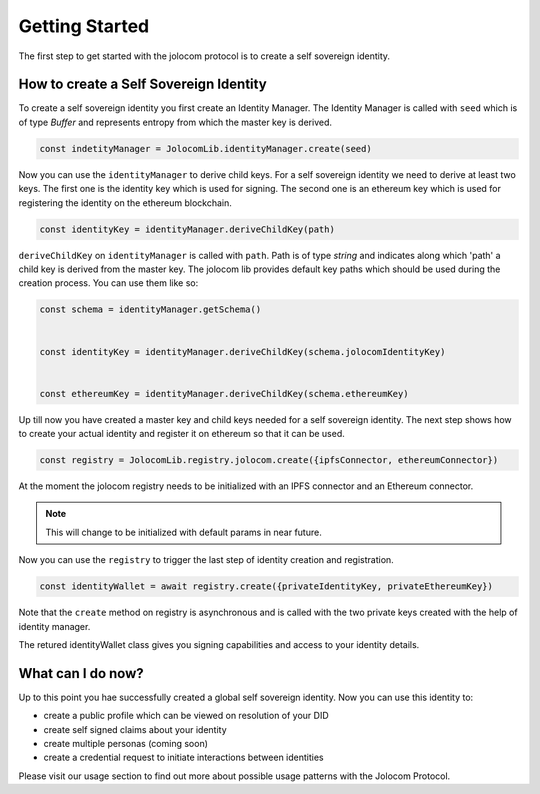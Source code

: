 ===============
Getting Started
===============

The first step to get started with the jolocom protocol is to create a self sovereign identity.

How to create a Self Sovereign Identity
=======================================

To create a self sovereign identity you first create an Identity Manager.
The Identity Manager is called with ``seed`` which is of type *Buffer* and 
represents entropy from which the master key is derived.

.. code-block:: typescript

  const indetityManager = JolocomLib.identityManager.create(seed)

Now you can use the ``identityManager`` to derive child keys. For a self sovereign identity
we need to derive at least two keys. The first one is the identity key which is used for signing.
The second one is an ethereum key which is used for registering the identity on the ethereum
blockchain. 

.. code-block:: typescript

  const identityKey = identityManager.deriveChildKey(path)

``deriveChildKey`` on ``identityManager`` is called with ``path``. Path is of type *string*
and indicates along which 'path' a child key is derived from the master key. The jolocom lib provides
default key paths which should be used during the creation process. You can use them like so:

.. code-block:: typescript

  const schema = identityManager.getSchema()


  const identityKey = identityManager.deriveChildKey(schema.jolocomIdentityKey)


  const ethereumKey = identityManager.deriveChildKey(schema.ethereumKey)

Up till now you have created a master key and child keys needed for a self sovereign identity.
The next step shows how to create your actual identity and register it on ethereum so that it can be used.

.. code-block:: typescript

  const registry = JolocomLib.registry.jolocom.create({ipfsConnector, ethereumConnector})

At the moment the jolocom registry needs to be initialized with an IPFS connector and an Ethereum connector. 

.. note:: This will change to be initialized with default params in near future.

Now you can use the ``registry`` to trigger the last step of identity creation and registration.

.. code-block:: typescript

  const identityWallet = await registry.create({privateIdentityKey, privateEthereumKey})

Note that the ``create`` method on registry is asynchronous and is called with the two private keys created with the help of identity manager.

The retured identityWallet class gives you signing capabilities and access to your identity details.


What can I do now?
==================

Up to this point you hae successfully created a global self sovereign identity. Now you can use this identity to:

* create a public profile which can be viewed on resolution of your DID
* create self signed claims about your identity
* create multiple personas (coming soon)
* create a credential request to initiate interactions between identities


Please visit our usage section to find out more about possible usage patterns with the Jolocom Protocol.